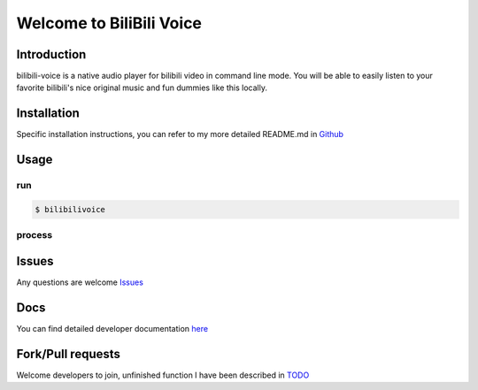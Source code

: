 
Welcome to BiliBili Voice
============================================

Introduction
--------------
bilibili-voice is a native audio player for bilibili video in command line mode. You will be able to easily listen to your favorite bilibili's nice original music and fun dummies like this locally.

Installation
--------------

Specific installation instructions, you can refer to my
more detailed README.md in Github_

.. _Github: https://github.com/gogoforit/bilibili-voice

Usage
----------

run
~~~~
..  code-block:: bash

    $ bilibilivoice

process
~~~~~~~~

..  figure:: https://storage6.cuntuku.com/2017/12/15/KlmRE.gif
 
Issues
----------

Any questions are welcome
Issues_

.. _Issues: https://github.com/gogoforit/bilibili-voice/issues
    
Docs
--------

You can find detailed developer documentation here_

..  _here: http://bilibili-voice.readthedocs.io/zh/latest/

Fork/Pull requests
--------------------

Welcome developers to join, unfinished function I have been described in TODO_

.. _TODO: https://github.com/gogoforit/bilibili-voice#todo


